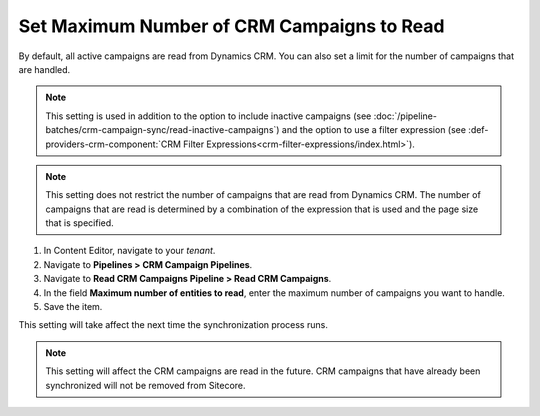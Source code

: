 Set Maximum Number of CRM Campaigns to Read
===============================================

By default, all active campaigns are read from Dynamics CRM. You can
also set a limit for the number of campaigns that are handled.

.. note::
  This setting is used in addition to the option to include inactive
  campaigns (see :doc:`/pipeline-batches/crm-campaign-sync/read-inactive-campaigns`)
  and the option to use a filter expression (see :def-providers-crm-component:`CRM Filter Expressions<crm-filter-expressions/index.html>`).

.. note::
  This setting does not restrict the number of campaigns that are read
  from Dynamics CRM. The number of campaigns that are read is determined
  by a combination of the expression that is used and the page size that
  is specified.

#. In Content Editor, navigate to your *tenant*.
#. Navigate to **Pipelines > CRM Campaign Pipelines**.
#. Navigate to **Read CRM Campaigns Pipeline > Read CRM Campaigns**.
#. In the field **Maximum number of entities to read**, enter the maximum number of campaigns you want to handle.
#. Save the item.

This setting will take affect the next time the synchronization process runs.

.. note::
  This setting will affect the CRM campaigns are read in the future.
  CRM campaigns that have already been synchronized will not be
  removed from Sitecore.
